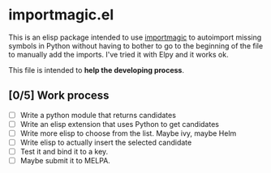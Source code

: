 * importmagic.el

This is an elisp package intended to use [[https://github.com/alecthomas/importmagic][importmagic]] to autoimport
missing symbols in Python without having to bother to go to the
beginning of the file to manually add the imports. I've tried it with
Elpy and it works ok.

This file is intended to *help the developing process*.

** [0/5] Work process

   - [ ] Write a python module that returns candidates
   - [ ] Write an elisp extension that uses Python to get candidates
   - [ ] Write more elisp to choose from the list. Maybe ivy, maybe
     Helm
   - [ ] Write elisp to actually insert the selected candidate
   - [ ] Test it and bind it to a key.
   - [ ] Maybe submit it to MELPA.
